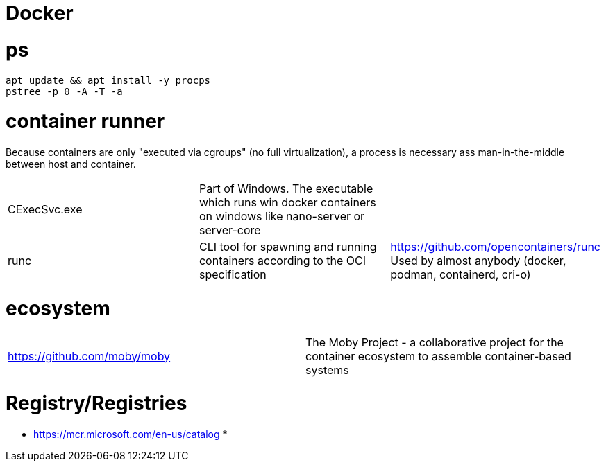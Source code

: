 # Docker

# ps

```
apt update && apt install -y procps
pstree -p 0 -A -T -a
```

# container runner

Because containers are only "executed via cgroups" (no full virtualization), a process is necessary ass man-in-the-middle between host and container.

|===
|CExecSvc.exe|Part of Windows. The executable which runs win docker containers on windows like nano-server or server-core|
|runc
a|CLI tool for spawning and running containers according to the OCI specification|https://github.com/opencontainers/runc +
Used by almost anybody (docker, podman, containerd, cri-o)
|===

# ecosystem

|===
|https://github.com/moby/moby|The Moby Project - a collaborative project for the container ecosystem to assemble container-based systems
|===

# Registry/Registries

* https://mcr.microsoft.com/en-us/catalog
* 
